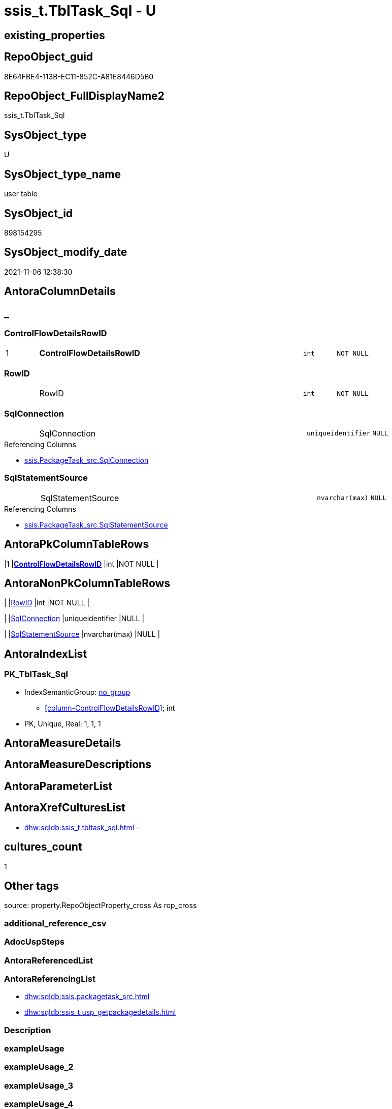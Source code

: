 // tag::HeaderFullDisplayName[]
= ssis_t.TblTask_Sql - U
// end::HeaderFullDisplayName[]

== existing_properties

// tag::existing_properties[]

:ExistsProperty--antorareferencinglist:
:ExistsProperty--is_repo_managed:
:ExistsProperty--is_ssas:
:ExistsProperty--pk_index_guid:
:ExistsProperty--pk_indexpatterncolumndatatype:
:ExistsProperty--pk_indexpatterncolumnname:
:ExistsProperty--FK:
:ExistsProperty--AntoraIndexList:
:ExistsProperty--Columns:
// end::existing_properties[]

== RepoObject_guid

// tag::RepoObject_guid[]
8E64FBE4-113B-EC11-852C-A81E8446D5B0
// end::RepoObject_guid[]

== RepoObject_FullDisplayName2

// tag::RepoObject_FullDisplayName2[]
ssis_t.TblTask_Sql
// end::RepoObject_FullDisplayName2[]

== SysObject_type

// tag::SysObject_type[]
U 
// end::SysObject_type[]

== SysObject_type_name

// tag::SysObject_type_name[]
user table
// end::SysObject_type_name[]

== SysObject_id

// tag::SysObject_id[]
898154295
// end::SysObject_id[]

== SysObject_modify_date

// tag::SysObject_modify_date[]
2021-11-06 12:38:30
// end::SysObject_modify_date[]

== AntoraColumnDetails

// tag::AntoraColumnDetails[]
[discrete]
== _


[#column-controlflowdetailsrowid]
=== ControlFlowDetailsRowID

[cols="d,8a,m,m,m"]
|===
|1
|*ControlFlowDetailsRowID*
|int
|NOT NULL
|
|===


[#column-rowid]
=== RowID

[cols="d,8a,m,m,m"]
|===
|
|RowID
|int
|NOT NULL
|
|===


[#column-sqlconnection]
=== SqlConnection

[cols="d,8a,m,m,m"]
|===
|
|SqlConnection
|uniqueidentifier
|NULL
|
|===

.Referencing Columns
--
* xref:ssis.packagetask_src.adoc#column-sqlconnection[+ssis.PackageTask_src.SqlConnection+]
--


[#column-sqlstatementsource]
=== SqlStatementSource

[cols="d,8a,m,m,m"]
|===
|
|SqlStatementSource
|nvarchar(max)
|NULL
|
|===

.Referencing Columns
--
* xref:ssis.packagetask_src.adoc#column-sqlstatementsource[+ssis.PackageTask_src.SqlStatementSource+]
--


// end::AntoraColumnDetails[]

== AntoraPkColumnTableRows

// tag::AntoraPkColumnTableRows[]
|1
|*<<column-controlflowdetailsrowid>>*
|int
|NOT NULL
|




// end::AntoraPkColumnTableRows[]

== AntoraNonPkColumnTableRows

// tag::AntoraNonPkColumnTableRows[]

|
|<<column-rowid>>
|int
|NOT NULL
|

|
|<<column-sqlconnection>>
|uniqueidentifier
|NULL
|

|
|<<column-sqlstatementsource>>
|nvarchar(max)
|NULL
|

// end::AntoraNonPkColumnTableRows[]

== AntoraIndexList

// tag::AntoraIndexList[]

[#index-pkunderlinetbltaskunderlinesql]
=== PK_TblTask_Sql

* IndexSemanticGroup: xref:other/indexsemanticgroup.adoc#startbnoblankgroupendb[no_group]
+
--
* <<column-ControlFlowDetailsRowID>>; int
--
* PK, Unique, Real: 1, 1, 1

// end::AntoraIndexList[]

== AntoraMeasureDetails

// tag::AntoraMeasureDetails[]

// end::AntoraMeasureDetails[]

== AntoraMeasureDescriptions



== AntoraParameterList

// tag::AntoraParameterList[]

// end::AntoraParameterList[]

== AntoraXrefCulturesList

// tag::AntoraXrefCulturesList[]
* xref:dhw:sqldb:ssis_t.tbltask_sql.adoc[] - 
// end::AntoraXrefCulturesList[]

== cultures_count

// tag::cultures_count[]
1
// end::cultures_count[]

== Other tags

source: property.RepoObjectProperty_cross As rop_cross


=== additional_reference_csv

// tag::additional_reference_csv[]

// end::additional_reference_csv[]


=== AdocUspSteps

// tag::adocuspsteps[]

// end::adocuspsteps[]


=== AntoraReferencedList

// tag::antorareferencedlist[]

// end::antorareferencedlist[]


=== AntoraReferencingList

// tag::antorareferencinglist[]
* xref:dhw:sqldb:ssis.packagetask_src.adoc[]
* xref:dhw:sqldb:ssis_t.usp_getpackagedetails.adoc[]
// end::antorareferencinglist[]


=== Description

// tag::description[]

// end::description[]


=== exampleUsage

// tag::exampleusage[]

// end::exampleusage[]


=== exampleUsage_2

// tag::exampleusage_2[]

// end::exampleusage_2[]


=== exampleUsage_3

// tag::exampleusage_3[]

// end::exampleusage_3[]


=== exampleUsage_4

// tag::exampleusage_4[]

// end::exampleusage_4[]


=== exampleUsage_5

// tag::exampleusage_5[]

// end::exampleusage_5[]


=== exampleWrong_Usage

// tag::examplewrong_usage[]

// end::examplewrong_usage[]


=== has_execution_plan_issue

// tag::has_execution_plan_issue[]

// end::has_execution_plan_issue[]


=== has_get_referenced_issue

// tag::has_get_referenced_issue[]

// end::has_get_referenced_issue[]


=== has_history

// tag::has_history[]

// end::has_history[]


=== has_history_columns

// tag::has_history_columns[]

// end::has_history_columns[]


=== InheritanceType

// tag::inheritancetype[]

// end::inheritancetype[]


=== is_persistence

// tag::is_persistence[]

// end::is_persistence[]


=== is_persistence_check_duplicate_per_pk

// tag::is_persistence_check_duplicate_per_pk[]

// end::is_persistence_check_duplicate_per_pk[]


=== is_persistence_check_for_empty_source

// tag::is_persistence_check_for_empty_source[]

// end::is_persistence_check_for_empty_source[]


=== is_persistence_delete_changed

// tag::is_persistence_delete_changed[]

// end::is_persistence_delete_changed[]


=== is_persistence_delete_missing

// tag::is_persistence_delete_missing[]

// end::is_persistence_delete_missing[]


=== is_persistence_insert

// tag::is_persistence_insert[]

// end::is_persistence_insert[]


=== is_persistence_truncate

// tag::is_persistence_truncate[]

// end::is_persistence_truncate[]


=== is_persistence_update_changed

// tag::is_persistence_update_changed[]

// end::is_persistence_update_changed[]


=== is_repo_managed

// tag::is_repo_managed[]
0
// end::is_repo_managed[]


=== is_ssas

// tag::is_ssas[]
0
// end::is_ssas[]


=== microsoft_database_tools_support

// tag::microsoft_database_tools_support[]

// end::microsoft_database_tools_support[]


=== MS_Description

// tag::ms_description[]

// end::ms_description[]


=== persistence_source_RepoObject_fullname

// tag::persistence_source_repoobject_fullname[]

// end::persistence_source_repoobject_fullname[]


=== persistence_source_RepoObject_fullname2

// tag::persistence_source_repoobject_fullname2[]

// end::persistence_source_repoobject_fullname2[]


=== persistence_source_RepoObject_guid

// tag::persistence_source_repoobject_guid[]

// end::persistence_source_repoobject_guid[]


=== persistence_source_RepoObject_xref

// tag::persistence_source_repoobject_xref[]

// end::persistence_source_repoobject_xref[]


=== pk_index_guid

// tag::pk_index_guid[]
7964FBE4-113B-EC11-852C-A81E8446D5B0
// end::pk_index_guid[]


=== pk_IndexPatternColumnDatatype

// tag::pk_indexpatterncolumndatatype[]
int
// end::pk_indexpatterncolumndatatype[]


=== pk_IndexPatternColumnName

// tag::pk_indexpatterncolumnname[]
ControlFlowDetailsRowID
// end::pk_indexpatterncolumnname[]


=== pk_IndexSemanticGroup

// tag::pk_indexsemanticgroup[]

// end::pk_indexsemanticgroup[]


=== ReferencedObjectList

// tag::referencedobjectlist[]

// end::referencedobjectlist[]


=== usp_persistence_RepoObject_guid

// tag::usp_persistence_repoobject_guid[]

// end::usp_persistence_repoobject_guid[]


=== UspExamples

// tag::uspexamples[]

// end::uspexamples[]


=== uspgenerator_usp_id

// tag::uspgenerator_usp_id[]

// end::uspgenerator_usp_id[]


=== UspParameters

// tag::uspparameters[]

// end::uspparameters[]

== Boolean Attributes

source: property.RepoObjectProperty WHERE property_int = 1

// tag::boolean_attributes[]


// end::boolean_attributes[]

== PlantUML diagrams

=== PlantUML Entity

// tag::puml_entity[]
[plantuml, entity-{docname}, svg, subs=macros]
....
'Left to right direction
top to bottom direction
hide circle
'avoide "." issues:
set namespaceSeparator none


skinparam class {
  BackgroundColor White
  BackgroundColor<<FN>> Yellow
  BackgroundColor<<FS>> Yellow
  BackgroundColor<<FT>> LightGray
  BackgroundColor<<IF>> Yellow
  BackgroundColor<<IS>> Yellow
  BackgroundColor<<P>>  Aqua
  BackgroundColor<<PC>> Aqua
  BackgroundColor<<SN>> Yellow
  BackgroundColor<<SO>> SlateBlue
  BackgroundColor<<TF>> LightGray
  BackgroundColor<<TR>> Tomato
  BackgroundColor<<U>>  White
  BackgroundColor<<V>>  WhiteSmoke
  BackgroundColor<<X>>  Aqua
  BackgroundColor<<external>> AliceBlue
}


entity "puml-link:dhw:sqldb:ssis_t.tbltask_sql.adoc[]" as ssis_t.TblTask_Sql << U >> {
  - **ControlFlowDetailsRowID** : (int)
  - RowID : (int)
  SqlConnection : (uniqueidentifier)
  SqlStatementSource : (nvarchar(max))
  --
}
....

// end::puml_entity[]

=== PlantUML Entity 1 1 FK

// tag::puml_entity_1_1_fk[]
[plantuml, entity_1_1_fk-{docname}, svg, subs=macros]
....
@startuml
left to right direction
'top to bottom direction
hide circle
'avoide "." issues:
set namespaceSeparator none


skinparam class {
  BackgroundColor White
  BackgroundColor<<FN>> Yellow
  BackgroundColor<<FS>> Yellow
  BackgroundColor<<FT>> LightGray
  BackgroundColor<<IF>> Yellow
  BackgroundColor<<IS>> Yellow
  BackgroundColor<<P>>  Aqua
  BackgroundColor<<PC>> Aqua
  BackgroundColor<<SN>> Yellow
  BackgroundColor<<SO>> SlateBlue
  BackgroundColor<<TF>> LightGray
  BackgroundColor<<TR>> Tomato
  BackgroundColor<<U>>  White
  BackgroundColor<<V>>  WhiteSmoke
  BackgroundColor<<X>>  Aqua
  BackgroundColor<<external>> AliceBlue
}


entity "puml-link:dhw:sqldb:ssis_t.tbltask_sql.adoc[]" as ssis_t.TblTask_Sql << U >> {
**PK_TblTask_Sql**

..
ControlFlowDetailsRowID; int
}



footer The diagram is interactive and contains links.

@enduml
....

// end::puml_entity_1_1_fk[]

=== PlantUML 1 1 ObjectRef

// tag::puml_entity_1_1_objectref[]
[plantuml, entity_1_1_objectref-{docname}, svg, subs=macros]
....
@startuml
left to right direction
'top to bottom direction
hide circle
'avoide "." issues:
set namespaceSeparator none


skinparam class {
  BackgroundColor White
  BackgroundColor<<FN>> Yellow
  BackgroundColor<<FS>> Yellow
  BackgroundColor<<FT>> LightGray
  BackgroundColor<<IF>> Yellow
  BackgroundColor<<IS>> Yellow
  BackgroundColor<<P>>  Aqua
  BackgroundColor<<PC>> Aqua
  BackgroundColor<<SN>> Yellow
  BackgroundColor<<SO>> SlateBlue
  BackgroundColor<<TF>> LightGray
  BackgroundColor<<TR>> Tomato
  BackgroundColor<<U>>  White
  BackgroundColor<<V>>  WhiteSmoke
  BackgroundColor<<X>>  Aqua
  BackgroundColor<<external>> AliceBlue
}


entity "puml-link:dhw:sqldb:ssis.packagetask_src.adoc[]" as ssis.PackageTask_src << V >> {
  - **AntoraModule** : (varchar(50))
  **PackageName** : (varchar(200))
  **TaskPath** : (varchar(8000))
  --
}

entity "puml-link:dhw:sqldb:ssis_t.tbltask_sql.adoc[]" as ssis_t.TblTask_Sql << U >> {
  - **ControlFlowDetailsRowID** : (int)
  --
}

entity "puml-link:dhw:sqldb:ssis_t.usp_getpackagedetails.adoc[]" as ssis_t.usp_GetPackageDetails << P >> {
  --
}

ssis_t.TblTask_Sql <.. ssis_t.usp_GetPackageDetails
ssis_t.TblTask_Sql <.. ssis.PackageTask_src

footer The diagram is interactive and contains links.

@enduml
....

// end::puml_entity_1_1_objectref[]

=== PlantUML 30 0 ObjectRef

// tag::puml_entity_30_0_objectref[]
[plantuml, entity_30_0_objectref-{docname}, svg, subs=macros]
....
@startuml
'Left to right direction
top to bottom direction
hide circle
'avoide "." issues:
set namespaceSeparator none


skinparam class {
  BackgroundColor White
  BackgroundColor<<FN>> Yellow
  BackgroundColor<<FS>> Yellow
  BackgroundColor<<FT>> LightGray
  BackgroundColor<<IF>> Yellow
  BackgroundColor<<IS>> Yellow
  BackgroundColor<<P>>  Aqua
  BackgroundColor<<PC>> Aqua
  BackgroundColor<<SN>> Yellow
  BackgroundColor<<SO>> SlateBlue
  BackgroundColor<<TF>> LightGray
  BackgroundColor<<TR>> Tomato
  BackgroundColor<<U>>  White
  BackgroundColor<<V>>  WhiteSmoke
  BackgroundColor<<X>>  Aqua
  BackgroundColor<<external>> AliceBlue
}


entity "puml-link:dhw:sqldb:ssis_t.tbltask_sql.adoc[]" as ssis_t.TblTask_Sql << U >> {
  - **ControlFlowDetailsRowID** : (int)
  --
}



footer The diagram is interactive and contains links.

@enduml
....

// end::puml_entity_30_0_objectref[]

=== PlantUML 0 30 ObjectRef

// tag::puml_entity_0_30_objectref[]
[plantuml, entity_0_30_objectref-{docname}, svg, subs=macros]
....
@startuml
'Left to right direction
top to bottom direction
hide circle
'avoide "." issues:
set namespaceSeparator none


skinparam class {
  BackgroundColor White
  BackgroundColor<<FN>> Yellow
  BackgroundColor<<FS>> Yellow
  BackgroundColor<<FT>> LightGray
  BackgroundColor<<IF>> Yellow
  BackgroundColor<<IS>> Yellow
  BackgroundColor<<P>>  Aqua
  BackgroundColor<<PC>> Aqua
  BackgroundColor<<SN>> Yellow
  BackgroundColor<<SO>> SlateBlue
  BackgroundColor<<TF>> LightGray
  BackgroundColor<<TR>> Tomato
  BackgroundColor<<U>>  White
  BackgroundColor<<V>>  WhiteSmoke
  BackgroundColor<<X>>  Aqua
  BackgroundColor<<external>> AliceBlue
}


entity "puml-link:dhw:sqldb:docs.ssis_adoc.adoc[]" as docs.ssis_Adoc << V >> {
  - **AntoraModule** : (varchar(50))
  **PackageBasename** : (varchar(8000))
  --
}

entity "puml-link:dhw:sqldb:docs.ssis_adoc_t.adoc[]" as docs.ssis_Adoc_T << U >> {
  - **AntoraModule** : (varchar(50))
  **PackageBasename** : (varchar(8000))
  --
}

entity "puml-link:dhw:sqldb:docs.ssis_pumlpackage.adoc[]" as docs.ssis_PumlPackage << V >> {
  --
}

entity "puml-link:dhw:sqldb:docs.ssis_pumlpartialtaskcomponent.adoc[]" as docs.ssis_PumlPartialTaskComponent << V >> {
  --
}

entity "puml-link:dhw:sqldb:docs.ssis_task.adoc[]" as docs.ssis_Task << V >> {
  --
}

entity "puml-link:dhw:sqldb:docs.ssis_tasklist.adoc[]" as docs.ssis_TaskList << V >> {
  --
}

entity "puml-link:dhw:sqldb:docs.usp_antoraexport.adoc[]" as docs.usp_AntoraExport << P >> {
  --
}

entity "puml-link:dhw:sqldb:docs.usp_antoraexport_ssispartialscontent.adoc[]" as docs.usp_AntoraExport_SsisPartialsContent << P >> {
  --
}

entity "puml-link:dhw:sqldb:docs.usp_persist_ssis_adoc_t.adoc[]" as docs.usp_PERSIST_ssis_Adoc_T << P >> {
  --
}

entity "puml-link:dhw:sqldb:ssis.packagetask.adoc[]" as ssis.PackageTask << U >> {
  --
}

entity "puml-link:dhw:sqldb:ssis.packagetask_levellaglead.adoc[]" as ssis.PackageTask_LevelLagLead << V >> {
  --
}

entity "puml-link:dhw:sqldb:ssis.packagetask_src.adoc[]" as ssis.PackageTask_src << V >> {
  - **AntoraModule** : (varchar(50))
  **PackageName** : (varchar(200))
  **TaskPath** : (varchar(8000))
  --
}

entity "puml-link:dhw:sqldb:ssis.packagetask_tgt.adoc[]" as ssis.PackageTask_tgt << V >> {
  - **AntoraModule** : (varchar(50))
  **PackageName** : (varchar(200))
  **TaskPath** : (varchar(8000))
  --
}

entity "puml-link:dhw:sqldb:ssis.usp_import.adoc[]" as ssis.usp_import << P >> {
  --
}

entity "puml-link:dhw:sqldb:ssis.usp_persist_packagetask_tgt.adoc[]" as ssis.usp_PERSIST_PackageTask_tgt << P >> {
  --
}

entity "puml-link:dhw:sqldb:ssis_t.tbltask_sql.adoc[]" as ssis_t.TblTask_Sql << U >> {
  - **ControlFlowDetailsRowID** : (int)
  --
}

entity "puml-link:dhw:sqldb:ssis_t.usp_getpackagedetails.adoc[]" as ssis_t.usp_GetPackageDetails << P >> {
  --
}

docs.ssis_Adoc <.. docs.ssis_Adoc_T
docs.ssis_Adoc <.. docs.usp_PERSIST_ssis_Adoc_T
docs.ssis_Adoc_T <.. docs.usp_PERSIST_ssis_Adoc_T
docs.ssis_Adoc_T <.. docs.usp_AntoraExport_SsisPartialsContent
docs.ssis_PumlPackage <.. docs.ssis_Adoc
docs.ssis_PumlPartialTaskComponent <.. docs.ssis_PumlPackage
docs.ssis_TaskList <.. docs.ssis_Adoc
docs.usp_AntoraExport_SsisPartialsContent <.. docs.usp_AntoraExport
docs.usp_PERSIST_ssis_Adoc_T <.. docs.usp_AntoraExport_SsisPartialsContent
ssis.PackageTask <.. docs.ssis_Task
ssis.PackageTask <.. docs.ssis_TaskList
ssis.PackageTask <.. ssis.PackageTask_LevelLagLead
ssis.PackageTask_LevelLagLead <.. docs.ssis_PumlPartialTaskComponent
ssis.PackageTask_src <.. ssis.usp_PERSIST_PackageTask_tgt
ssis.PackageTask_src <.. ssis.PackageTask_tgt
ssis.PackageTask_tgt <.. ssis.PackageTask
ssis.PackageTask_tgt <.. ssis.usp_PERSIST_PackageTask_tgt
ssis.usp_PERSIST_PackageTask_tgt <.. ssis.usp_import
ssis_t.TblTask_Sql <.. ssis_t.usp_GetPackageDetails
ssis_t.TblTask_Sql <.. ssis.PackageTask_src

footer The diagram is interactive and contains links.

@enduml
....

// end::puml_entity_0_30_objectref[]

=== PlantUML 1 1 ColumnRef

// tag::puml_entity_1_1_colref[]
[plantuml, entity_1_1_colref-{docname}, svg, subs=macros]
....
@startuml
left to right direction
'top to bottom direction
hide circle
'avoide "." issues:
set namespaceSeparator none


skinparam class {
  BackgroundColor White
  BackgroundColor<<FN>> Yellow
  BackgroundColor<<FS>> Yellow
  BackgroundColor<<FT>> LightGray
  BackgroundColor<<IF>> Yellow
  BackgroundColor<<IS>> Yellow
  BackgroundColor<<P>>  Aqua
  BackgroundColor<<PC>> Aqua
  BackgroundColor<<SN>> Yellow
  BackgroundColor<<SO>> SlateBlue
  BackgroundColor<<TF>> LightGray
  BackgroundColor<<TR>> Tomato
  BackgroundColor<<U>>  White
  BackgroundColor<<V>>  WhiteSmoke
  BackgroundColor<<X>>  Aqua
  BackgroundColor<<external>> AliceBlue
}


entity "puml-link:dhw:sqldb:ssis.packagetask_src.adoc[]" as ssis.PackageTask_src << V >> {
  - **AntoraModule** : (varchar(50))
  **PackageName** : (varchar(200))
  **TaskPath** : (varchar(8000))
  - ControlFlowDetailsRowID : (int)
  DelayValidationPropertyValue : (varchar(100))
  ExecutedPackageName : (varchar(1000))
  ExecutePackageConnection : (varchar(1000))
  ExecutePackageExpression : (varchar(1000))
  ExpressionValue : (varchar(5000))
  IsDisabled : (varchar(10))
  Script : (varchar(max))
  SqlConnection : (uniqueidentifier)
  SqlStatementSource : (nvarchar(max))
  TaskDescription : (varchar(max))
  TaskName : (varchar(2000))
  TaskType : (varchar(5000))
  --
}

entity "puml-link:dhw:sqldb:ssis_t.tbltask_sql.adoc[]" as ssis_t.TblTask_Sql << U >> {
  - **ControlFlowDetailsRowID** : (int)
  - RowID : (int)
  SqlConnection : (uniqueidentifier)
  SqlStatementSource : (nvarchar(max))
  --
}

entity "puml-link:dhw:sqldb:ssis_t.usp_getpackagedetails.adoc[]" as ssis_t.usp_GetPackageDetails << P >> {
  --
}

ssis_t.TblTask_Sql <.. ssis_t.usp_GetPackageDetails
ssis_t.TblTask_Sql <.. ssis.PackageTask_src
"ssis_t.TblTask_Sql::SqlConnection" <-- "ssis.PackageTask_src::SqlConnection"
"ssis_t.TblTask_Sql::SqlStatementSource" <-- "ssis.PackageTask_src::SqlStatementSource"

footer The diagram is interactive and contains links.

@enduml
....

// end::puml_entity_1_1_colref[]


== sql_modules_definition

// tag::sql_modules_definition[]
[%collapsible]
=======
[source,sql,numbered,indent=0]
----

----
=======
// end::sql_modules_definition[]


